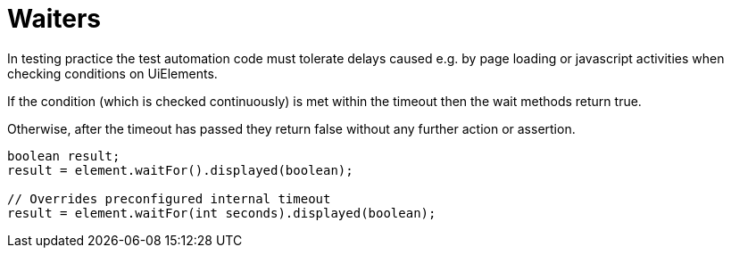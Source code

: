 = Waiters

In testing practice the test automation code must tolerate delays caused e.g. by page loading or javascript activities when checking conditions on UiElements.

If the condition (which is checked continuously) is met within the timeout
then the wait methods return true.

Otherwise, after the timeout has passed they return false without any further
action or assertion.

[source,java]
----
boolean result;
result = element.waitFor().displayed(boolean);

// Overrides preconfigured internal timeout
result = element.waitFor(int seconds).displayed(boolean);
----
